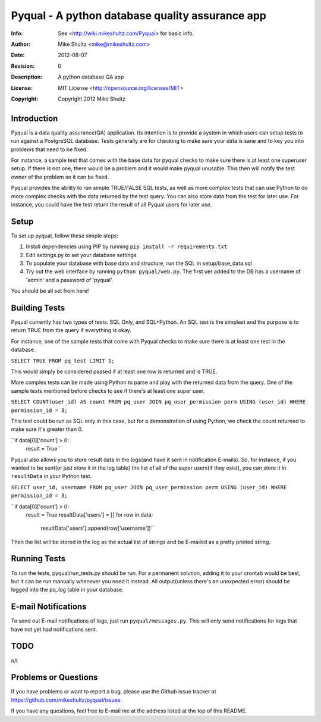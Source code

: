 =====================================================
 Pyqual - A python database quality assurance app
=====================================================
:Info: See <http://wiki.mikeshultz.com/Pyqual> for basic info.
:Author: Mike Shultz <mike@mikeshultz.com>
:Date: $Date: 2012-08-07 21:33:00 -0700 (Tue, 7 Aug 2012) $
:Revision: $Revision: 0 $
:Description: A python database QA app
:License: MIT License <http://opensource.org/licenses/MIT>
:Copyright: Copyright 2012 Mike Shultz

Introduction
=====================================================
Pyqual is a data quality assurance(QA) application. Its intention is to provide
a system in which users can setup tests to run against a PostgreSQL database.
Tests generally are for checking to make sure your data is sane and to key you
into problems that need to be fixed.

For instance, a sample test that comes with the base data for pyqual checks to 
make sure there is at least one superuser setup.  If there is not one, there 
would be a problem and it would make pyqual unusable.  This then will notify the
test owner of the problem so it can be fixed.

Pyqual provides the ability to run simple TRUE/FALSE SQL tests, as well as more 
complex tests that can use Python to do more complex checks with the data 
returned by the test query.  You can also store data from the test for later 
use.  For instance, you could have the test return the result of all Pyqual 
users for later use.

Setup
=====================================================
To set up pyqual, follow these simple steps:

1) Install dependencies using PIP by running ``pip install -r requirements.txt``
2) Edit settings.py to set your database settings
3) To populate your database with base data and structure, run the SQL in setup/base_data.sql
4) Try out the web interface by running ``python pyqual/web.py``.  The first uer added to the DB has a username of 'admin' and a password of 'pyqual'.

You should be all set from here!

Building Tests
=====================================================
Pyqual currently has two types of tests.  SQL Only, and SQL+Python. An SQL test
is the simplest and the purpose is to return TRUE from the query if everything
is okay.

For instance, one of the sample tests that come with Pyqual checks to make sure
there is at least one test in the database.

``SELECT TRUE FROM pq_test LIMIT 1;``

This would simply be considered passed if at least one row is returned and is 
TRUE.

More complex tests can be made using Python to parse and play with the returned
data from the query.  One of the sample tests mentioned before checks to see if
there's at least one super user.

``SELECT COUNT(user_id) AS count FROM pq_user JOIN pq_user_permission perm USING (user_id) WHERE permission_id = 3;``

This test could be run as SQL only in this case, but for a demonstration of 
using Python, we check the count returned to make sure it's greater than 0.

``if data[0]['count'] > 0:
    result = True``

Pyqual also allows you to store result data in the logs(and have it sent in 
notification E-mails).  So, for instance, if you wanted to be sent(or just store 
it in the log table) the list of all of the super users(if they exist), you can
store it in ``resultData`` in your Python test.

``SELECT user_id, username FROM pq_user JOIN pq_user_permission perm USING (user_id) WHERE permission_id = 3;``

``if data[0]['count'] > 0:
    result = True
    resultData['users'] = []
    for row in data:
        resultData['users'].append(row['username'])``

Then the list will be stored in the log as the actual list of strings and be
E-mailed as a pretty printed string.

Running Tests
=====================================================
To run the tests, pyqual/run_tests.py should be run.  For a permanent solution, adding it to your crontab would be best, but it can be run manually whenever you need it instead.  All output(unless there's an unexpected error) should be logged into the pq_log table in your database.

E-mail Notifications
=====================================================
To send out E-mail notifications of logs, just run ``pyqual/messages.py``.  This
will only send notifications for logs that have not yet had notifications sent.

TODO
=====================================================
n/t

Problems or Questions
=====================================================
If you have problems or want to report a bug, please use the Github issue 
tracker at https://github.com/mikeshultz/pyqual/issues

If you have any questions, feel free to E-mail me at the address listed at the 
top of this README.
